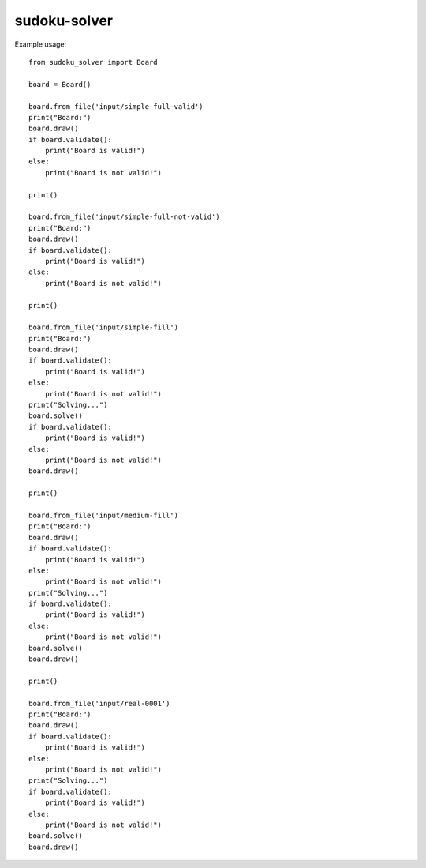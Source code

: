 sudoku-solver
-------------

Example usage::

  from sudoku_solver import Board

  board = Board()

  board.from_file('input/simple-full-valid')
  print("Board:")
  board.draw()
  if board.validate():
      print("Board is valid!")
  else:
      print("Board is not valid!")

  print()

  board.from_file('input/simple-full-not-valid')
  print("Board:")
  board.draw()
  if board.validate():
      print("Board is valid!")
  else:
      print("Board is not valid!")

  print()

  board.from_file('input/simple-fill')
  print("Board:")
  board.draw()
  if board.validate():
      print("Board is valid!")
  else:
      print("Board is not valid!")
  print("Solving...")
  board.solve()
  if board.validate():
      print("Board is valid!")
  else:
      print("Board is not valid!")
  board.draw()

  print()

  board.from_file('input/medium-fill')
  print("Board:")
  board.draw()
  if board.validate():
      print("Board is valid!")
  else:
      print("Board is not valid!")
  print("Solving...")
  if board.validate():
      print("Board is valid!")
  else:
      print("Board is not valid!")
  board.solve()
  board.draw()

  print()

  board.from_file('input/real-0001')
  print("Board:")
  board.draw()
  if board.validate():
      print("Board is valid!")
  else:
      print("Board is not valid!")
  print("Solving...")
  if board.validate():
      print("Board is valid!")
  else:
      print("Board is not valid!")
  board.solve()
  board.draw()
